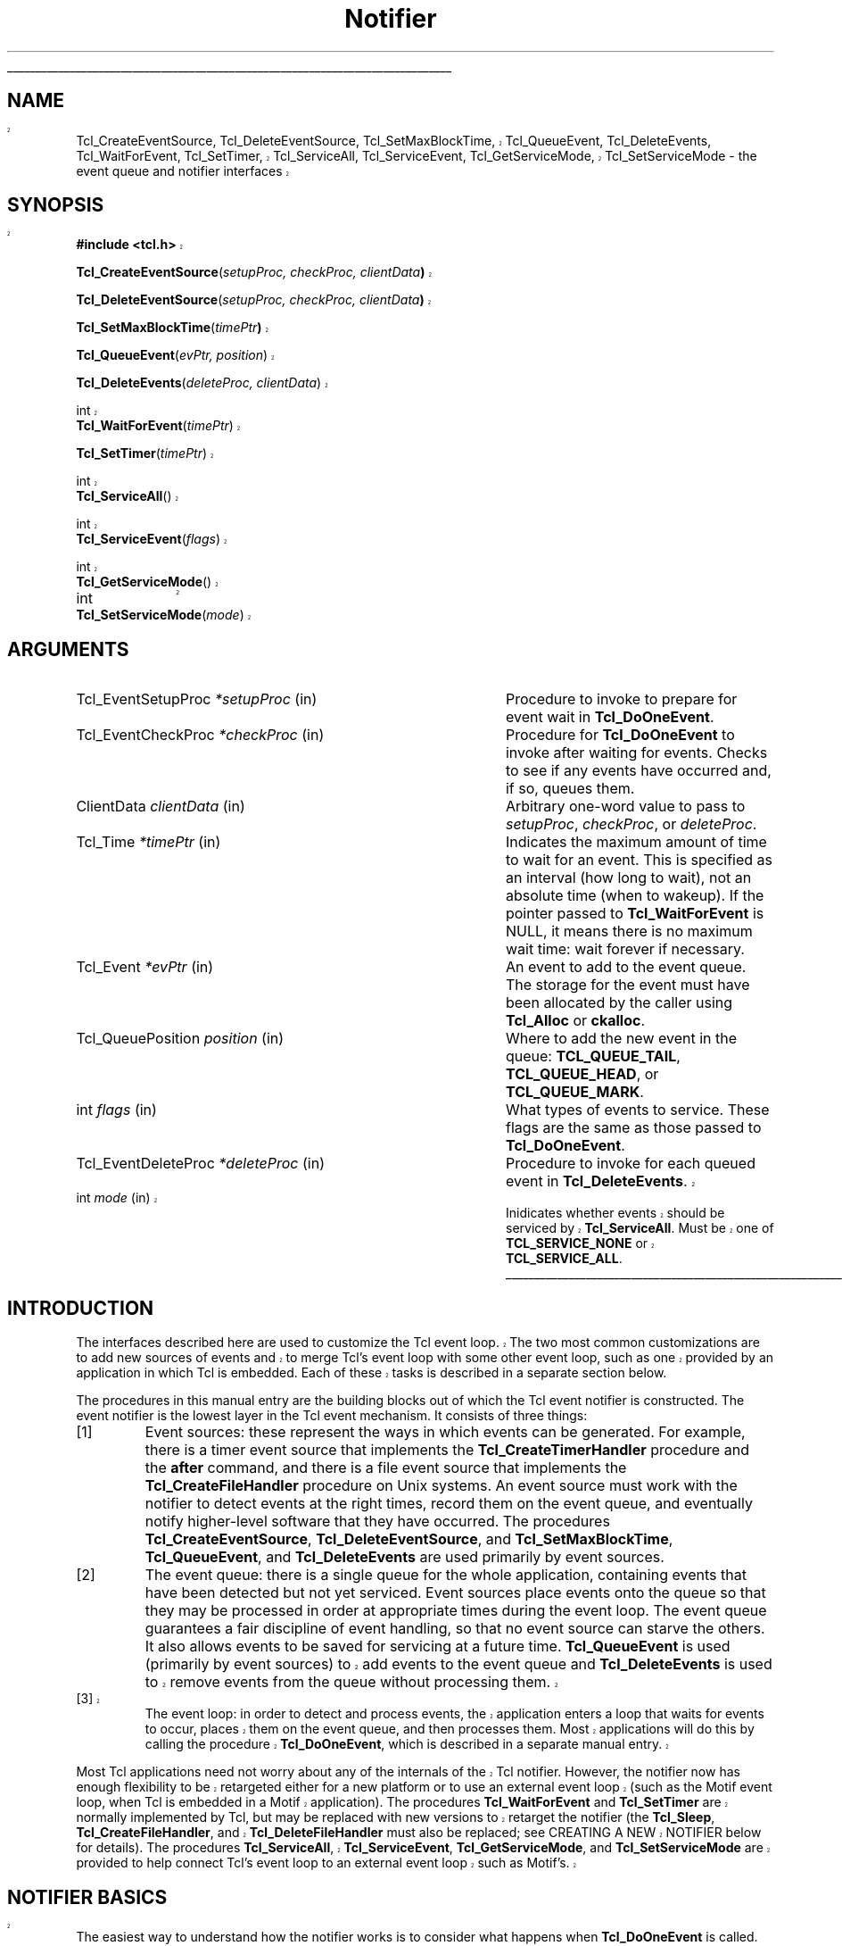 '\"
'\" Copyright (c) 1995-1997 Sun Microsystems, Inc.
'\"
'\" See the file "license.terms" for information on usage and redistribution
'\" of this file, and for a DISCLAIMER OF ALL WARRANTIES.
'\" 
'\" RCS: @(#) $Id$
'\" 
'\" The definitions below are for supplemental macros used in Tcl/Tk
'\" manual entries.
'\"
'\" .AP type name in/out ?indent?
'\"	Start paragraph describing an argument to a library procedure.
'\"	type is type of argument (int, etc.), in/out is either "in", "out",
'\"	or "in/out" to describe whether procedure reads or modifies arg,
'\"	and indent is equivalent to second arg of .IP (shouldn't ever be
'\"	needed;  use .AS below instead)
'\"
'\" .AS ?type? ?name?
'\"	Give maximum sizes of arguments for setting tab stops.  Type and
'\"	name are examples of largest possible arguments that will be passed
'\"	to .AP later.  If args are omitted, default tab stops are used.
'\"
'\" .BS
'\"	Start box enclosure.  From here until next .BE, everything will be
'\"	enclosed in one large box.
'\"
'\" .BE
'\"	End of box enclosure.
'\"
'\" .CS
'\"	Begin code excerpt.
'\"
'\" .CE
'\"	End code excerpt.
'\"
'\" .VS ?version? ?br?
'\"	Begin vertical sidebar, for use in marking newly-changed parts
'\"	of man pages.  The first argument is ignored and used for recording
'\"	the version when the .VS was added, so that the sidebars can be
'\"	found and removed when they reach a certain age.  If another argument
'\"	is present, then a line break is forced before starting the sidebar.
'\"
'\" .VE
'\"	End of vertical sidebar.
'\"
'\" .DS
'\"	Begin an indented unfilled display.
'\"
'\" .DE
'\"	End of indented unfilled display.
'\"
'\" .SO
'\"	Start of list of standard options for a Tk widget.  The
'\"	options follow on successive lines, in four columns separated
'\"	by tabs.
'\"
'\" .SE
'\"	End of list of standard options for a Tk widget.
'\"
'\" .OP cmdName dbName dbClass
'\"	Start of description of a specific option.  cmdName gives the
'\"	option's name as specified in the class command, dbName gives
'\"	the option's name in the option database, and dbClass gives
'\"	the option's class in the option database.
'\"
'\" .UL arg1 arg2
'\"	Print arg1 underlined, then print arg2 normally.
'\"
'\" RCS: @(#) $Id$
'\"
'\"	# Set up traps and other miscellaneous stuff for Tcl/Tk man pages.
.if t .wh -1.3i ^B
.nr ^l \n(.l
.ad b
'\"	# Start an argument description
.de AP
.ie !"\\$4"" .TP \\$4
.el \{\
.   ie !"\\$2"" .TP \\n()Cu
.   el          .TP 15
.\}
.ie !"\\$3"" \{\
.ta \\n()Au \\n()Bu
\&\\$1	\\fI\\$2\\fP	(\\$3)
.\".b
.\}
.el \{\
.br
.ie !"\\$2"" \{\
\&\\$1	\\fI\\$2\\fP
.\}
.el \{\
\&\\fI\\$1\\fP
.\}
.\}
..
'\"	# define tabbing values for .AP
.de AS
.nr )A 10n
.if !"\\$1"" .nr )A \\w'\\$1'u+3n
.nr )B \\n()Au+15n
.\"
.if !"\\$2"" .nr )B \\w'\\$2'u+\\n()Au+3n
.nr )C \\n()Bu+\\w'(in/out)'u+2n
..
.AS Tcl_Interp Tcl_CreateInterp in/out
'\"	# BS - start boxed text
'\"	# ^y = starting y location
'\"	# ^b = 1
.de BS
.br
.mk ^y
.nr ^b 1u
.if n .nf
.if n .ti 0
.if n \l'\\n(.lu\(ul'
.if n .fi
..
'\"	# BE - end boxed text (draw box now)
.de BE
.nf
.ti 0
.mk ^t
.ie n \l'\\n(^lu\(ul'
.el \{\
.\"	Draw four-sided box normally, but don't draw top of
.\"	box if the box started on an earlier page.
.ie !\\n(^b-1 \{\
\h'-1.5n'\L'|\\n(^yu-1v'\l'\\n(^lu+3n\(ul'\L'\\n(^tu+1v-\\n(^yu'\l'|0u-1.5n\(ul'
.\}
.el \}\
\h'-1.5n'\L'|\\n(^yu-1v'\h'\\n(^lu+3n'\L'\\n(^tu+1v-\\n(^yu'\l'|0u-1.5n\(ul'
.\}
.\}
.fi
.br
.nr ^b 0
..
'\"	# VS - start vertical sidebar
'\"	# ^Y = starting y location
'\"	# ^v = 1 (for troff;  for nroff this doesn't matter)
.de VS
.if !"\\$2"" .br
.mk ^Y
.ie n 'mc \s12\(br\s0
.el .nr ^v 1u
..
'\"	# VE - end of vertical sidebar
.de VE
.ie n 'mc
.el \{\
.ev 2
.nf
.ti 0
.mk ^t
\h'|\\n(^lu+3n'\L'|\\n(^Yu-1v\(bv'\v'\\n(^tu+1v-\\n(^Yu'\h'-|\\n(^lu+3n'
.sp -1
.fi
.ev
.\}
.nr ^v 0
..
'\"	# Special macro to handle page bottom:  finish off current
'\"	# box/sidebar if in box/sidebar mode, then invoked standard
'\"	# page bottom macro.
.de ^B
.ev 2
'ti 0
'nf
.mk ^t
.if \\n(^b \{\
.\"	Draw three-sided box if this is the box's first page,
.\"	draw two sides but no top otherwise.
.ie !\\n(^b-1 \h'-1.5n'\L'|\\n(^yu-1v'\l'\\n(^lu+3n\(ul'\L'\\n(^tu+1v-\\n(^yu'\h'|0u'\c
.el \h'-1.5n'\L'|\\n(^yu-1v'\h'\\n(^lu+3n'\L'\\n(^tu+1v-\\n(^yu'\h'|0u'\c
.\}
.if \\n(^v \{\
.nr ^x \\n(^tu+1v-\\n(^Yu
\kx\h'-\\nxu'\h'|\\n(^lu+3n'\ky\L'-\\n(^xu'\v'\\n(^xu'\h'|0u'\c
.\}
.bp
'fi
.ev
.if \\n(^b \{\
.mk ^y
.nr ^b 2
.\}
.if \\n(^v \{\
.mk ^Y
.\}
..
'\"	# DS - begin display
.de DS
.RS
.nf
.sp
..
'\"	# DE - end display
.de DE
.fi
.RE
.sp
..
'\"	# SO - start of list of standard options
.de SO
.SH "STANDARD OPTIONS"
.LP
.nf
.ta 4c 8c 12c
.ft B
..
'\"	# SE - end of list of standard options
.de SE
.fi
.ft R
.LP
See the \\fBoptions\\fR manual entry for details on the standard options.
..
'\"	# OP - start of full description for a single option
.de OP
.LP
.nf
.ta 4c
Command-Line Name:	\\fB\\$1\\fR
Database Name:	\\fB\\$2\\fR
Database Class:	\\fB\\$3\\fR
.fi
.IP
..
'\"	# CS - begin code excerpt
.de CS
.RS
.nf
.ta .25i .5i .75i 1i
..
'\"	# CE - end code excerpt
.de CE
.fi
.RE
..
.de UL
\\$1\l'|0\(ul'\\$2
..
.TH Notifier 3 8.0 Tcl "Tcl Library Procedures"
.BS
.VS
.SH NAME
Tcl_CreateEventSource, Tcl_DeleteEventSource, Tcl_SetMaxBlockTime, Tcl_QueueEvent, Tcl_DeleteEvents, Tcl_WaitForEvent, Tcl_SetTimer, Tcl_ServiceAll, Tcl_ServiceEvent, Tcl_GetServiceMode, Tcl_SetServiceMode \- the event queue and notifier interfaces

.SH SYNOPSIS
.nf
\fB#include <tcl.h>\fR
.sp
\fBTcl_CreateEventSource\fR(\fIsetupProc, checkProc, clientData\fB)\fR
.sp
\fBTcl_DeleteEventSource\fR(\fIsetupProc, checkProc, clientData\fB)\fR
.sp
\fBTcl_SetMaxBlockTime\fR(\fItimePtr\fB)\fR
.sp
\fBTcl_QueueEvent\fR(\fIevPtr, position\fR)
.VS
.sp
\fBTcl_DeleteEvents\fR(\fIdeleteProc, clientData\fR)
.sp
int
\fBTcl_WaitForEvent\fR(\fItimePtr\fR)
.sp
\fBTcl_SetTimer\fR(\fItimePtr\fR)
.sp
int
\fBTcl_ServiceAll\fR()
.sp
int
\fBTcl_ServiceEvent\fR(\fIflags\fR)
.sp
int
\fBTcl_GetServiceMode\fR()
.sp
int		
\fBTcl_SetServiceMode\fR(\fImode\fR)
.VE

.SH ARGUMENTS
.AS Tcl_EventDeleteProc milliseconds
.AS Tcl_EventSetupProc *setupProc
.AP Tcl_EventSetupProc *setupProc in
Procedure to invoke to prepare for event wait in \fBTcl_DoOneEvent\fR.
.AP Tcl_EventCheckProc *checkProc in
Procedure for \fBTcl_DoOneEvent\fR to invoke after waiting for
events.  Checks to see if any events have occurred and, if so,
queues them.
.AP ClientData clientData in
Arbitrary one-word value to pass to \fIsetupProc\fR, \fIcheckProc\fR, or
\fIdeleteProc\fR.
.AP Tcl_Time *timePtr in
Indicates the maximum amount of time to wait for an event.  This
is specified as an interval (how long to wait), not an absolute
time (when to wakeup).  If the pointer passed to \fBTcl_WaitForEvent\fR
is NULL, it means there is no maximum wait time:  wait forever if
necessary.
.AP Tcl_Event *evPtr in
An event to add to the event queue.  The storage for the event must
have been allocated by the caller using \fBTcl_Alloc\fR or \fBckalloc\fR.
.AP Tcl_QueuePosition position in
Where to add the new event in the queue:  \fBTCL_QUEUE_TAIL\fR,
\fBTCL_QUEUE_HEAD\fR, or \fBTCL_QUEUE_MARK\fR.
.AP int flags in
What types of events to service.  These flags are the same as those
passed to \fBTcl_DoOneEvent\fR.
.AP Tcl_EventDeleteProc *deleteProc in
Procedure to invoke for each queued event in \fBTcl_DeleteEvents\fR.
.VS
.AP int mode in
Inidicates whether events should be serviced by \fBTcl_ServiceAll\fR.
Must be one of \fBTCL_SERVICE_NONE\fR or \fBTCL_SERVICE_ALL\fR.
.VE
.BE

.SH INTRODUCTION
.PP
.VS
The interfaces described here are used to customize the Tcl event
loop.  The two most common customizations are to add new sources of
events and to merge Tcl's event loop with some other event loop, such
as one provided by an application in which Tcl is embedded.  Each of
these tasks is described in a separate section below.
.VE
.PP
The procedures in this manual entry are the building blocks out of which
the Tcl event notifier is constructed.  The event notifier is the lowest
layer in the Tcl event mechanism.  It consists of three things:
.IP [1]
Event sources: these represent the ways in which events can be
generated.  For example, there is a timer event source that implements
the \fBTcl_CreateTimerHandler\fR procedure and the \fBafter\fR
command, and there is a file event source that implements the
\fBTcl_CreateFileHandler\fR procedure on Unix systems.  An event
source must work with the notifier to detect events at the right
times, record them on the event queue, and eventually notify
higher-level software that they have occurred.  The procedures
\fBTcl_CreateEventSource\fR, \fBTcl_DeleteEventSource\fR,
and \fBTcl_SetMaxBlockTime\fR, \fBTcl_QueueEvent\fR, and
\fBTcl_DeleteEvents\fR are used primarily by event sources.
.IP [2]
The event queue: there is a single queue for the whole application,
containing events that have been detected but not yet serviced.  Event
sources place events onto the queue so that they may be processed in
order at appropriate times during the event loop. The event queue
guarantees a fair discipline of event handling, so that no event
source can starve the others.  It also allows events to be saved for
servicing at a future time.
.VS
\fBTcl_QueueEvent\fR is used (primarily
by event sources) to add events to the event queue and 
\fBTcl_DeleteEvents\fR is used to remove events from the queue without
processing them.
.IP [3]
The event loop: in order to detect and process events, the application
enters a loop that waits for events to occur, places them on the event
queue, and then processes them.  Most applications will do this by
calling the procedure \fBTcl_DoOneEvent\fR, which is described in a
separate manual entry.
.PP
Most Tcl applications need not worry about any of the internals of
the Tcl notifier.  However, the notifier now has enough flexibility
to be retargeted either for a new platform or to use an external event
loop (such as the Motif event loop, when Tcl is embedded in a Motif
application).  The procedures \fBTcl_WaitForEvent\fR and
\fBTcl_SetTimer\fR are normally implemented by Tcl, but may be
replaced with new versions to retarget the notifier (the \fBTcl_Sleep\fR,
\fBTcl_CreateFileHandler\fR, and \fBTcl_DeleteFileHandler\fR must
also be replaced; see CREATING A NEW NOTIFIER below for details).
The procedures \fBTcl_ServiceAll\fR, \fBTcl_ServiceEvent\fR,
\fBTcl_GetServiceMode\fR, and \fBTcl_SetServiceMode\fR are provided
to help connect Tcl's event loop to an external event loop such as
Motif's.
.SH "NOTIFIER BASICS"
.VE
.PP
The easiest way to understand how the notifier works is to consider
what happens when \fBTcl_DoOneEvent\fR is called.
\fBTcl_DoOneEvent\fR is passed a \fIflags\fR argument that indicates
what sort of events it is OK to process and also whether or not to
block if no events are ready.  \fBTcl_DoOneEvent\fR does the following
things:
.IP [1]
Check the event queue to see if it contains any events that can
be serviced.  If so, service the first possible event, remove it
.VS
from the queue, and return.  It does this by calling
\fBTcl_ServiceEvent\fR and passing in the \fIflags\fR argument.
.VE
.IP [2]
Prepare to block for an event.  To do this, \fBTcl_DoOneEvent\fR
invokes a \fIsetup procedure\fR in each event source.
The event source will perform event-source specific initialization and
.VS
possibly call \fBTcl_SetMaxBlockTime\fR to limit how long
.VE
\fBTcl_WaitForEvent\fR will block if no new events occur.
.IP [3]
Call \fBTcl_WaitForEvent\fR.  This procedure is implemented differently
on different platforms;  it waits for an event to occur, based on the
information provided by the event sources.
It may cause the application to block if \fItimePtr\fR specifies
an interval other than 0.
\fBTcl_WaitForEvent\fR returns when something has happened,
such as a file becoming readable or the interval given by \fItimePtr\fR
expiring.  If there are no events for \fBTcl_WaitForEvent\fR to
wait for, so that it would block forever, then it returns immediately
and \fBTcl_DoOneEvent\fR returns 0.
.IP [4]
Call a \fIcheck procedure\fR in each event source.  The check
procedure determines whether any events of interest to this source
occurred.  If so, the events are added to the event queue.
.IP [5]
Check the event queue to see if it contains any events that can
be serviced.  If so, service the first possible event, remove it
from the queue, and return.
.IP [6]
See if there are idle callbacks pending. If so, invoke all of them and
return.
.IP [7]
Either return 0 to indicate that no events were ready, or go back to
step [2] if blocking was requested by the caller.

.SH "CREATING A NEW EVENT SOURCE"
.PP
An event source consists of three procedures invoked by the notifier,
plus additional C procedures that are invoked by higher-level code
to arrange for event-driven callbacks.  The three procedures called
by the notifier consist of the setup and check procedures described
above, plus an additional procedure that is invoked when an event
is removed from the event queue for servicing.
.PP
The procedure \fBTcl_CreateEventSource\fR creates a new event source.
Its arguments specify the setup procedure and check procedure for
the event source.
\fISetupProc\fR should match the following prototype:
.CS
typedef void Tcl_EventSetupProc(
	ClientData \fIclientData\fR,
	int \fIflags\fR);
.CE
The \fIclientData\fR argument will be the same as the \fIclientData\fR
argument to \fBTcl_CreateEventSource\fR;  it is typically used to
point to private information managed by the event source.
The \fIflags\fR argument will be the same as the \fIflags\fR
argument passed to \fBTcl_DoOneEvent\fR except that it will never
be 0 (\fBTcl_DoOneEvent\fR replaces 0 with \fBTCL_ALL_EVENTS\fR).
\fIFlags\fR indicates what kinds of events should be considered;
if the bit corresponding to this event source isn't set, the event
source should return immediately without doing anything.  For
example, the file event source checks for the \fBTCL_FILE_EVENTS\fR
bit.
.PP
\fISetupProc\fR's job is to make sure that the application wakes up
when events of the desired type occur.  This is typically done in a
platform-dependent fashion.  For example, under Unix an event source
might call \fBTcl_CreateFileHandler\fR; under Windows it might
request notification with a Windows event.  For timer-driven event
sources such as timer events or any polled event, the event source
can call \fBTcl_SetMaxBlockTime\fR to force the application to wake
up after a specified time even if no events have occurred.
.VS
If no event source calls \fBTcl_SetMaxBlockTime\fR
then \fBTcl_WaitForEvent\fR will wait as long as necessary for an
event to occur; otherwise, it will only wait as long as the shortest
interval passed to \fBTcl_SetMaxBlockTime\fR by one of the event
sources.  If an event source knows that it already has events ready to
report, it can request a zero maximum block time.  For example, the
setup procedure for the X event source looks to see if there are
events already queued.  If there are, it calls
\fBTcl_SetMaxBlockTime\fR with a 0 block time so that
\fBTcl_WaitForEvent\fR does not block if there is no new data on the X
connection.
.VE
The \fItimePtr\fR argument to \fBTcl_WaitForEvent\fR points to
a structure that describes a time interval in seconds and
microseconds:
.CS
typedef struct Tcl_Time {
	long \fIsec\fR;
	long \fIusec\fR;
} Tcl_Time;
.CE
The \fIusec\fR field should be less than 1000000.
.PP
.VS
Information provided to \fBTcl_SetMaxBlockTime\fR
is only used for the next call to \fBTcl_WaitForEvent\fR; it is
discarded after \fBTcl_WaitForEvent\fR returns.
.VE
The next time an event wait is done each of the event sources'
setup procedures will be called again, and they can specify new
information for that event wait.
.PP
.VS
If the application uses an external event loop rather than
\fBTcl_DoOneEvent\fR, the event sources may need to call
\fBTcl_SetMaxBlockTime\fR at other times.  For example, if a new event
handler is registered that needs to poll for events, the event source
may call \fBTcl_SetMaxBlockTime\fR to set the block time to zero to
force the external event loop to call Tcl.  In this case,
\fBTcl_SetMaxBlockTime\fR invokes \fBTcl_SetTimer\fR with the shortest
interval seen since the last call to \fBTcl_DoOneEvent\fR or
\fBTcl_ServiceAll\fR.
.PP
In addition to the generic procedure \fBTcl_SetMaxBlockTime\fR, other
platform-specific procedures may also be available for
\fIsetupProc\fR, if there is additional information needed by
\fBTcl_WaitForEvent\fR on that platform.  For example, on Unix systems
the \fBTcl_CreateFileHandler\fR interface can be used to wait for file events.
.VE
.PP
The second procedure provided by each event source is its check
procedure, indicated by the \fIcheckProc\fR argument to
\fBTcl_CreateEventSource\fR.  \fICheckProc\fR must match the
following prototype:
.CS
typedef void Tcl_EventCheckProc(
	ClientData \fIclientData\fR,
	int \fIflags\fR);
.CE
The arguments to this procedure are the same as those for \fIsetupProc\fR.
\fBCheckProc\fR is invoked by \fBTcl_DoOneEvent\fR after it has waited
for events.  Presumably at least one event source is now prepared to
queue an event.  \fBTcl_DoOneEvent\fR calls each of the event sources
in turn, so they all have a chance to queue any events that are ready.
The check procedure does two things.  First, it must see if any events
have triggered.  Different event sources do this in different ways.
.PP
If an event source's check procedure detects an interesting event, it
must add the event to Tcl's event queue.  To do this, the event source
calls \fBTcl_QueueEvent\fR.  The \fIevPtr\fR argument is a pointer to
a dynamically allocated structure containing the event (see below for
more information on memory management issues).  Each event source can
define its own event structure with whatever information is relevant
to that event source.  However, the first element of the structure
must be a structure of type \fBTcl_Event\fR, and the address of this
structure is used when communicating between the event source and the
rest of the notifier.  A \fBTcl_Event\fR has the following definition:
.CS
typedef struct Tcl_Event {
    Tcl_EventProc *\fIproc\fR;
    struct Tcl_Event *\fInextPtr\fR;
};
.CE
The event source must fill in the \fIproc\fR field of
the event before calling \fBTcl_QueueEvent\fR.
The \fInextPtr\fR is used to link together the events in the queue
and should not be modified by the event source.
.PP
An event may be added to the queue at any of three positions, depending
on the \fIposition\fR argument to \fBTcl_QueueEvent\fR:
.IP \fBTCL_QUEUE_TAIL\fR 24
Add the event at the back of the queue, so that all other pending
events will be serviced first.  This is almost always the right
place for new events.
.IP \fBTCL_QUEUE_HEAD\fR 24
Add the event at the front of the queue, so that it will be serviced
before all other queued events.
.IP \fBTCL_QUEUE_MARK\fR 24
Add the event at the front of the queue, unless there are other
events at the front whose position is \fBTCL_QUEUE_MARK\fR;  if so,
add the new event just after all other \fBTCL_QUEUE_MARK\fR events.
This value of \fIposition\fR is used to insert an ordered sequence of
events at the front of the queue, such as a series of
Enter and Leave events synthesized during a grab or ungrab operation
in Tk.
.PP
.VS
When it is time to handle an event from the queue (steps 1 and 4
above) \fBTcl_ServiceEvent\fR will invoke the \fIproc\fR specified
.VE
in the first queued \fBTcl_Event\fR structure.
\fIProc\fR must match the following prototype:
.CS
typedef int Tcl_EventProc(
	Tcl_Event *\fIevPtr\fR,
	int \fIflags\fR);
.CE
The first argument to \fIproc\fR is a pointer to the event, which will
be the same as the first argument to the \fBTcl_QueueEvent\fR call that
added the event to the queue.
The second argument to \fIproc\fR is the \fIflags\fR argument for the
.VS
current call to \fBTcl_ServiceEvent\fR;  this is used by the event source
.VE
to return immediately if its events are not relevant.
.PP
It is up to \fIproc\fR to handle the event, typically by invoking
one or more Tcl commands or C-level callbacks.
Once the event source has finished handling the event it returns 1
to indicate that the event can be removed from the queue.
If for some reason the event source decides that the event cannot
be handled at this time, it may return 0 to indicate that the event
.VS
should be deferred for processing later;  in this case \fBTcl_ServiceEvent\fR
.VE
will go on to the next event in the queue and attempt to service it.
There are several reasons why an event source might defer an event.
One possibility is that events of this type are excluded by the
\fIflags\fR argument.
For example, the file event source will always return 0 if the
\fBTCL_FILE_EVENTS\fR bit isn't set in \fIflags\fR.
Another example of deferring events happens in Tk if
\fBTk_RestrictEvents\fR has been invoked to defer certain kinds
of window events.
.PP
.VS
When \fIproc\fR returns 1, \fBTcl_ServiceEvent\fR will remove the
event from the event queue and free its storage.
Note that the storage for an event must be allocated by
the event source (using \fBTcl_Alloc\fR or the Tcl macro \fBckalloc\fR)
before calling \fBTcl_QueueEvent\fR, but it
will be freed by \fBTcl_ServiceEvent\fR, not by the event source.
.PP
\fBTcl_DeleteEvents\fR can be used to explicitly remove one or more
events from the event queue.  \fBTcl_DeleteEvents\fR calls \fIproc\fR
for each event in the queue, deleting those for with the procedure
returns 1.  Events for which the procedure returns 0 are left in the
queue.  \fIProc\fR should match the following prototype:
.CS
typedef int Tcl_EventDeleteProc(
	Tcl_Event *\fIevPtr\fR,
	ClientData \fIclientData\fR);
.CE
The \fIclientData\fR argument will be the same as the \fIclientData\fR
argument to \fBTcl_DeleteEvents\fR; it is typically used to point to
private information managed by the event source.  The \fIevPtr\fR will
point to the next event in the queue.
.VE

.SH "CREATING A NEW NOTIFIER"
.PP
The notifier consists of all the procedures described in this manual
entry, plus \fBTcl_DoOneEvent\fR and \fBTcl_Sleep\fR, which are
.VS
available on all platforms, and \fBTcl_CreateFileHandler\fR and
\fBTcl_DeleteFileHandler\fR, which are Unix-specific.  Most of these
procedures are generic, in that they are the same for all notifiers.
However, five of the procedures are notifier-dependent:
\fBTcl_SetTimer\fR, \fBTcl_Sleep\fR, \fBTcl_WaitForEvent\fR,
\fBTcl_CreateFileHandler\fR and \fBTcl_DeleteFileHandler\fR.  To
support a new platform or to integrate Tcl with an
application-specific event loop, you must write new versions of these
procedures.
.PP
\fBTcl_WaitForEvent\fR is the lowest-level procedure in the notifier;
it is responsible for waiting for an ``interesting'' event to occur or
for a given time to elapse.  Before \fBTcl_WaitForEvent\fR is invoked,
each of the event sources' setup procedure will have been invoked.
The \fItimePtr\fR argument to
\fBTcl_WaitForEvent\fR gives the maximum time to block for an event,
based on calls to \fBTcl_SetMaxBlockTime\fR made by setup procedures
and on other information (such as the \fBTCL_DONT_WAIT\fR bit in
\fIflags\fR).
.PP
Ideally, \fBTcl_WaitForEvent\fR should only wait for an event
to occur; it should not actually process the event in any way.
Later on, the
event sources will process the raw events and create Tcl_Events on
the event queue in their \fIcheckProc\fR procedures.
However, on some platforms (such as Windows) this isn't possible;
events may be processed in \fBTcl_WaitForEvent\fR, including queuing
Tcl_Events and more (for example, callbacks for native widgets may be
invoked).  The return value from \fBTcl_WaitForEvent\fR must be either
0, 1, or \-1.  On platforms such as Windows where events get processed in
\fBTcl_WaitForEvent\fR, a return value of 1 means that there may be more
events still pending that haven't been processed.  This is a sign to the
caller that it must call \fBTcl_WaitForEvent\fR again if it wants all
pending events to be processed. A 0 return value means that calling
\fBTcl_WaitForEvent\fR again will not have any effect: either this is a
platform where \fBTcl_WaitForEvent\fR only waits without doing any event
processing, or \fBTcl_WaitForEvent\fR knows for sure that there are no
additional events to process (e.g. it returned because the time
elapsed).  Finally, a return value of \-1 means that the event loop is
no longer operational and the application should probably unwind and
terminate.  Under Windows this happens when a WM_QUIT message is received;
under Unix it happens when \fBTcl_WaitForEvent\fR would have waited
forever because there were no active event sources and the timeout was
infinite.
.PP
If the notifier will be used with an external event loop, then it must
also support the \fBTcl_SetTimer\fR interface.  \fBTcl_SetTimer\fR is
invoked by \fBTcl_SetMaxBlockTime\fR whenever the maximum blocking
time has been reduced.  \fBTcl_SetTimer\fR should arrange for the
external event loop to invoke \fBTcl_ServiceAll\fR after the specified
interval even if no events have occurred.  This interface is needed
because \fBTcl_WaitForEvent\fR isn't invoked when there is an external
event loop.  If the
notifier will only be used from \fBTcl_DoOneEvent\fR, then
\fBTcl_SetTimer\fR need not do anything.
.PP
On Unix systems, the file event source also needs support from the
notifier.  The file event source consists of the
\fBTcl_CreateFileHandler\fR and \fBTcl_DeleteFileHandler\fR
procedures, which are described elsewhere.
.PP
The \fBTcl_Sleep\fR and \fBTcl_DoOneEvent\fR interfaces are described
elsewhere.
.PP
The easiest way to create a new notifier is to look at the code
for an existing notifier, such as the files \fBunix/tclUnixNotfy.c\fR
or \fBwin/tclWinNotify.c\fR in the Tcl source distribution.

.SH "EXTERNAL EVENT LOOPS"
.PP
The notifier interfaces are designed so that Tcl can be embedded into
applications that have their own private event loops.  In this case,
the application does not call \fBTcl_DoOneEvent\fR except in the case
of recursive event loops such as calls to the Tcl commands \fBupdate\fR
or \fBvwait\fR.  Most of the time is spent in the external event loop
of the application.  In this case the notifier must arrange for the
external event loop to call back into Tcl when something
happens on the various Tcl event sources.  These callbacks should
arrange for appropriate Tcl events to be placed on the Tcl event queue.
.PP
Because the external event loop is not calling \fBTcl_DoOneEvent\fR on
a regular basis, it is up to the notifier to arrange for
\fBTcl_ServiceEvent\fR to be called whenever events are pending on the
Tcl event queue.  The easiest way to do this is to invoke
\fBTcl_ServiceAll\fR at the end of each callback from the external
event loop.  This will ensure that all of the event sources are
polled, any queued events are serviced, and any pending idle handlers
are processed before returning control to the application.  In
addition, event sources that need to poll for events can call
\fBTcl_SetMaxBlockTime\fR to force the external event loop to call
Tcl even if no events are available on the system event queue.
.PP
As a side effect of processing events detected in the main external
event loop, Tcl may invoke \fBTcl_DoOneEvent\fR to start a recursive event
loop in commands like \fBvwait\fR.  \fBTcl_DoOneEvent\fR will invoke
the external event loop, which will result in callbacks as described
in the preceding paragraph, which will result in calls to
\fBTcl_ServiceAll\fR.  However, in these cases it is undesirable to
service events in \fBTcl_ServiceAll\fR.  Servicing events there is
unnecessary because control will immediately return to the
external event loop and hence to \fBTcl_DoOneEvent\fR, which can
service the events itself.  Furthermore, \fBTcl_DoOneEvent\fR is
supposed to service only a single event, whereas \fBTcl_ServiceAll\fR
normally services all pending events.  To handle this situation,
\fBTcl_DoOneEvent\fR sets a flag for \fBTcl_ServiceAll\fR
that causes it to return without servicing any events.
This flag is called the \fIservice mode\fR;
\fBTcl_DoOneEvent\fR restores it to its previous value before it returns.
.PP
In some cases, however, it may be necessary for \fBTcl_ServiceAll\fR
to service events
even when it has been invoked from \fBTcl_DoOneEvent\fR.  This happens
when there is yet another recursive event loop invoked via an
event handler called by \fBTcl_DoOneEvent\fR (such as one that is
part of a native widget).  In this case, \fBTcl_DoOneEvent\fR may not
have a chance to service events so \fBTcl_ServiceAll\fR must service
them all.  Any recursive event loop that calls an external event
loop rather than \fBTcl_DoOneEvent\fR must reset the service mode so
that all events get processed in \fBTcl_ServiceAll\fR.  This is done
by invoking the \fBTcl_SetServiceMode\fR procedure.  If
\fBTcl_SetServiceMode\fR is passed \fBTCL_SERVICE_NONE\fR, then calls
to \fBTcl_ServiceAll\fR will return immediately without processing any
events.  If \fBTcl_SetServiceMode\fR is passed \fBTCL_SERVICE_ALL\fR,
then calls to \fBTcl_ServiceAll\fR will behave normally.
\fBTcl_SetServiceMode\fR returns the previous value of the service
mode, which should be restored when the recursive loop exits.
\fBTcl_GetServiceMode\fR returns the current value of the service
mode.
.VE

.SH KEYWORDS
event, notifier, event queue, event sources, file events, timer, idle, service mode
